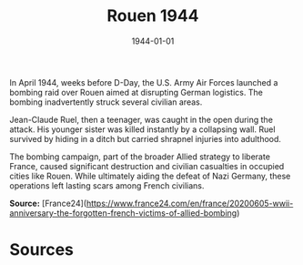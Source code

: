 #+TITLE: Rouen 1944
#+DATE: 1944-01-01
#+HUGO_BASE_DIR: ../../
#+HUGO_SECTION: essays
#+HUGO_TAGS: Civilians
#+HUGO_CATEGORIES: World War II
#+EXPORT_FILE_NAME: 01-42-Rouen-1944
#+LOCATION: France
#+YEAR: 1944

In April 1944, weeks before D-Day, the U.S. Army Air Forces launched a bombing raid over Rouen aimed at disrupting German logistics. The bombing inadvertently struck several civilian areas.

Jean-Claude Ruel, then a teenager, was caught in the open during the attack. His younger sister was killed instantly by a collapsing wall. Ruel survived by hiding in a ditch but carried shrapnel injuries into adulthood.

The bombing campaign, part of the broader Allied strategy to liberate France, caused significant destruction and civilian casualties in occupied cities like Rouen. While ultimately aiding the defeat of Nazi Germany, these operations left lasting scars among French civilians.

**Source:** [France24](https://www.france24.com/en/france/20200605-wwii-anniversary-the-forgotten-french-victims-of-allied-bombing)

* Sources
:PROPERTIES:
:EXPORT_EXCLUDE: t
:END:
